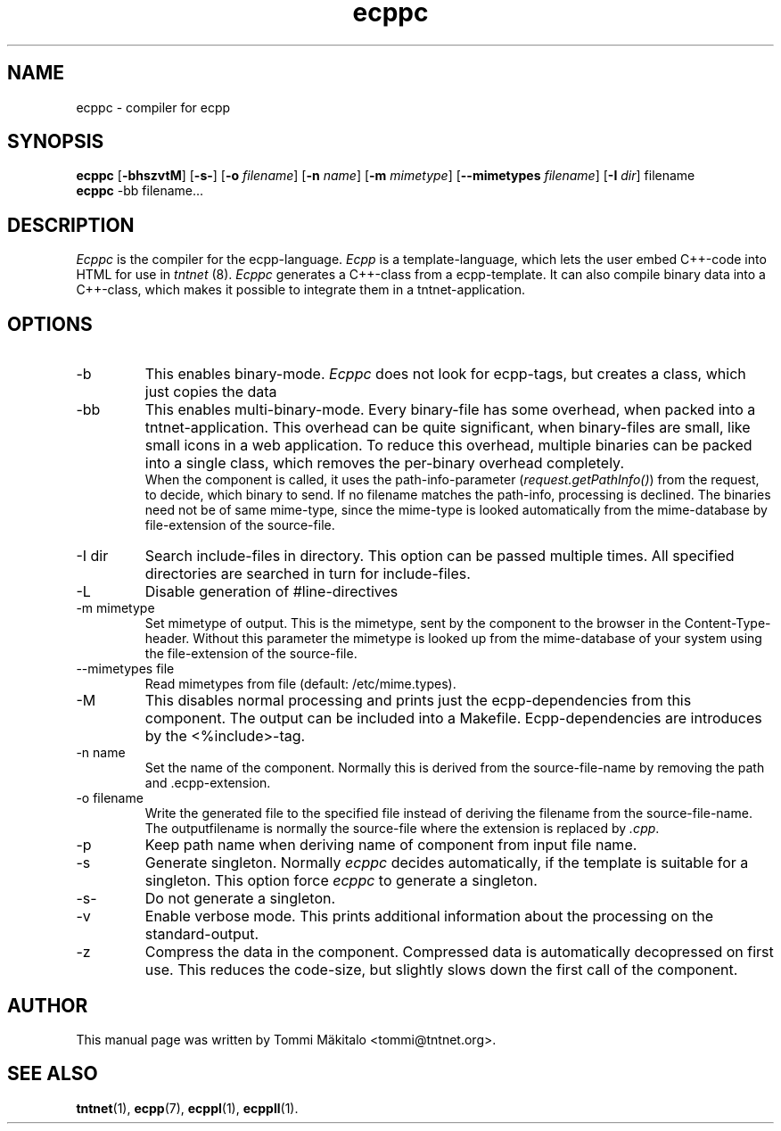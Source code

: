 .\" Copyright (C) 2006 Tommi Maekitalo
.\"
.\" This is free documentation; you can redistribute it and/or
.\" modify it under the terms of the GNU General Public License as
.\" published by the Free Software Foundation; either version 2 of
.\" the License, or (at your option) any later version.
.\"
.\" The GNU General Public License's references to "object code"
.\" and "executables" are to be interpreted as the output of any
.\" document formatting or typesetting system, including
.\" intermediate and printed output.
.\"
.\" This manual is distributed in the hope that it will be useful,
.\" but WITHOUT ANY WARRANTY; without even the implied warranty of
.\" MERCHANTABILITY or FITNESS FOR A PARTICULAR PURPOSE.  See the
.\" GNU General Public License for more details.
.\"
.\" You should have received a copy of the GNU General Public
.\" License along with this manual; if not, write to the Free
.\" Software Foundation, Inc., 675 Mass Ave, Cambridge, MA 02139,
.\" USA.
.TH ecppc 1 2006-07-23 "Tntnet" "Tntnet users guide"
.SH NAME
ecppc \- compiler for ecpp
.SH SYNOPSIS
.B ecppc
.RB [ \-bhszvtM ]
.RB [ \-s- ]
.RB [ \-o
.IR filename ]
.RB [ \-n
.IR name ]
.RB [ \-m
.IR mimetype ]
.RB [ \--mimetypes
.IR filename ]
.RB [ \-I
.IR dir ]
.RB filename
.br
.B ecppc
.RB \-bb
.RB filename...
.SH DESCRIPTION
.I Ecppc
is the compiler for the ecpp-language.
.I Ecpp
is a template-language, which lets the user embed C++-code into HTML for use in
.I tntnet
(8).
.I Ecppc
generates a C++-class from a ecpp-template.
It can also compile binary data into a C++-class, which makes it possible to integrate
them in a tntnet-application.
.SH OPTIONS
.IP "\-b"
This enables binary-mode.
.I Ecppc
does not look for ecpp-tags, but creates a class, which just copies the data
.IP "\-bb"
This enables multi-binary-mode.
Every binary-file has some overhead, when packed into a tntnet-application.
This overhead can be quite significant, when binary-files are small, like small icons in a
web application.
To reduce this overhead, multiple binaries can be packed into a single class, which removes
the per-binary overhead completely.
.br
When the component is called, it uses the path-info-parameter (\fIrequest.getPathInfo()\fP)
from the request, to decide, which binary to send.
If no filename matches the path-info, processing is declined.
The binaries need not be of same mime-type, since the mime-type is looked automatically from the
mime-database by file-extension of the source-file.
.IP "\-I dir"
Search include-files in directory.
This option can be passed multiple times.
All specified directories are searched in turn for include-files.
.IP "\-L"
Disable generation of #line-directives
.IP "\-m mimetype"
Set mimetype of output.
This is the mimetype, sent by the component to the browser in the Content-Type-header.
Without this parameter the mimetype is looked up from the mime-database of your system using
the file-extension of the source-file.
.IP "\--mimetypes file"
Read mimetypes from file (default: /etc/mime.types).
.IP "\-M"
This disables normal processing and prints just the ecpp-dependencies from this component.
The output can be included into a Makefile.
Ecpp-dependencies are introduces by the \fi<%include>\fP-tag.
.IP "\-n name"
Set the name of the component.
Normally this is derived from the source-file-name by removing the path and .ecpp-extension.
.IP "\-o filename"
Write the generated file to the specified file instead of deriving the filename from the source-file-name.
The outputfilename is normally the source-file where the extension is replaced by \fI.cpp\fP.
.IP "\-p"
Keep path name when deriving name of component from input file name.
.IP "\-s"
Generate singleton.
Normally
.I ecppc
decides automatically, if the template is suitable for a singleton.
This option force
.I ecppc
to generate a singleton.
.IP "\-s-"
Do not generate a singleton.
.IP "\-v"
Enable verbose mode.
This prints additional information about the processing on the standard-output.
.IP "\-z"
Compress the data in the component.
Compressed data is automatically decopressed on first use.
This reduces the code-size, but slightly slows down the first call of the component.
.SH AUTHOR
This manual page was written by Tommi M\[:a]kitalo <tommi@tntnet.org>.
.SH SEE ALSO
.BR tntnet (1),
.BR ecpp (7),
.BR ecppl (1),
.BR ecppll (1).
